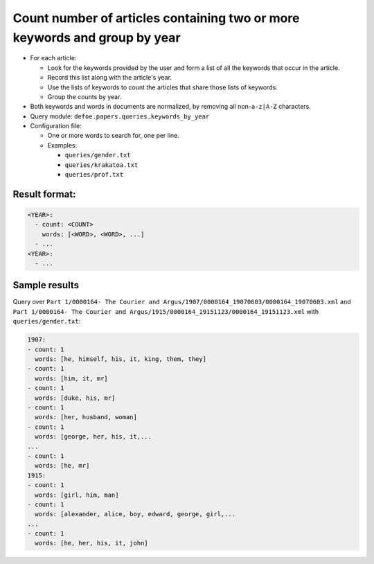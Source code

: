 Count number of articles containing two or more keywords and group by year
==========================================================================

- For each article:

  - Look for the keywords provided by the user and form a list of all the keywords that occur in the article.
  - Record this list along with the article's year.
  - Use the lists of keywords to count the articles that share those lists of keywords.
  - Group the counts by year.

- Both keywords and words in documents are normalized, by removing all non-``a-z|A-Z`` characters.
- Query module: ``defoe.papers.queries.keywords_by_year``
- Configuration file:

  - One or more words to search for, one per line.
  - Examples:

    - ``queries/gender.txt``
    - ``queries/krakatoa.txt``
    - ``queries/prof.txt``

Result format:
----------------------------------------------------------
..  code-block:: yaml

  <YEAR>:
    - count: <COUNT>
      words: [<WORD>, <WORD>, ...]
    - ...
  <YEAR>:
    - ...

Sample results
----------------------------------------------------------

Query over ``Part 1/0000164- The Courier and Argus/1907/0000164_19070603/0000164_19070603.xml`` and ``Part 1/0000164- The Courier and Argus/1915/0000164_19151123/0000164_19151123.xml`` with ``queries/gender.txt``:

..  code-block:: yaml

  1907:
  - count: 1
    words: [he, himself, his, it, king, them, they]
  - count: 1
    words: [him, it, mr]
  - count: 1
    words: [duke, his, mr]
  - count: 1
    words: [her, husband, woman]
  - count: 1
    words: [george, her, his, it,...
  ...
  - count: 1
    words: [he, mr]
  1915:
  - count: 1
    words: [girl, him, man]
  - count: 1
    words: [alexander, alice, boy, edward, george, girl,...
  ...
  - count: 1
    words: [he, her, his, it, john]
